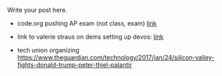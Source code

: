 #+BEGIN_COMMENT
.. title: CS and Education Reform
.. slug: cs-and-ed-reform
.. date: 2017-01-23 19:32:41 UTC-05:00
.. tags: draft, education, policy
.. category: 
.. link: 
.. description: 
.. type: text
#+END_COMMENT




Write your post here.
- code.org pushing AP exam (not class, exam) [[http://teacherblog.code.org/post/156278055294/ap-cs-principles-could-make-history-how-can-we][link]]
- link to valerie straus on dems setting up devos: [[https://www.washingtonpost.com/news/answer-sheet/wp/2017/01/21/democrats-reject-her-but-they-helped-pave-the-road-to-education-nominee-devos/?postshare=9221485044671710&tid=ss_tw-bottom&utm_term=.bb6f35e42f16][link]]

- tech union organizing
  https://www.theguardian.com/technology/2017/jan/24/silicon-valley-fights-donald-trump-peter-thiel-palantir
